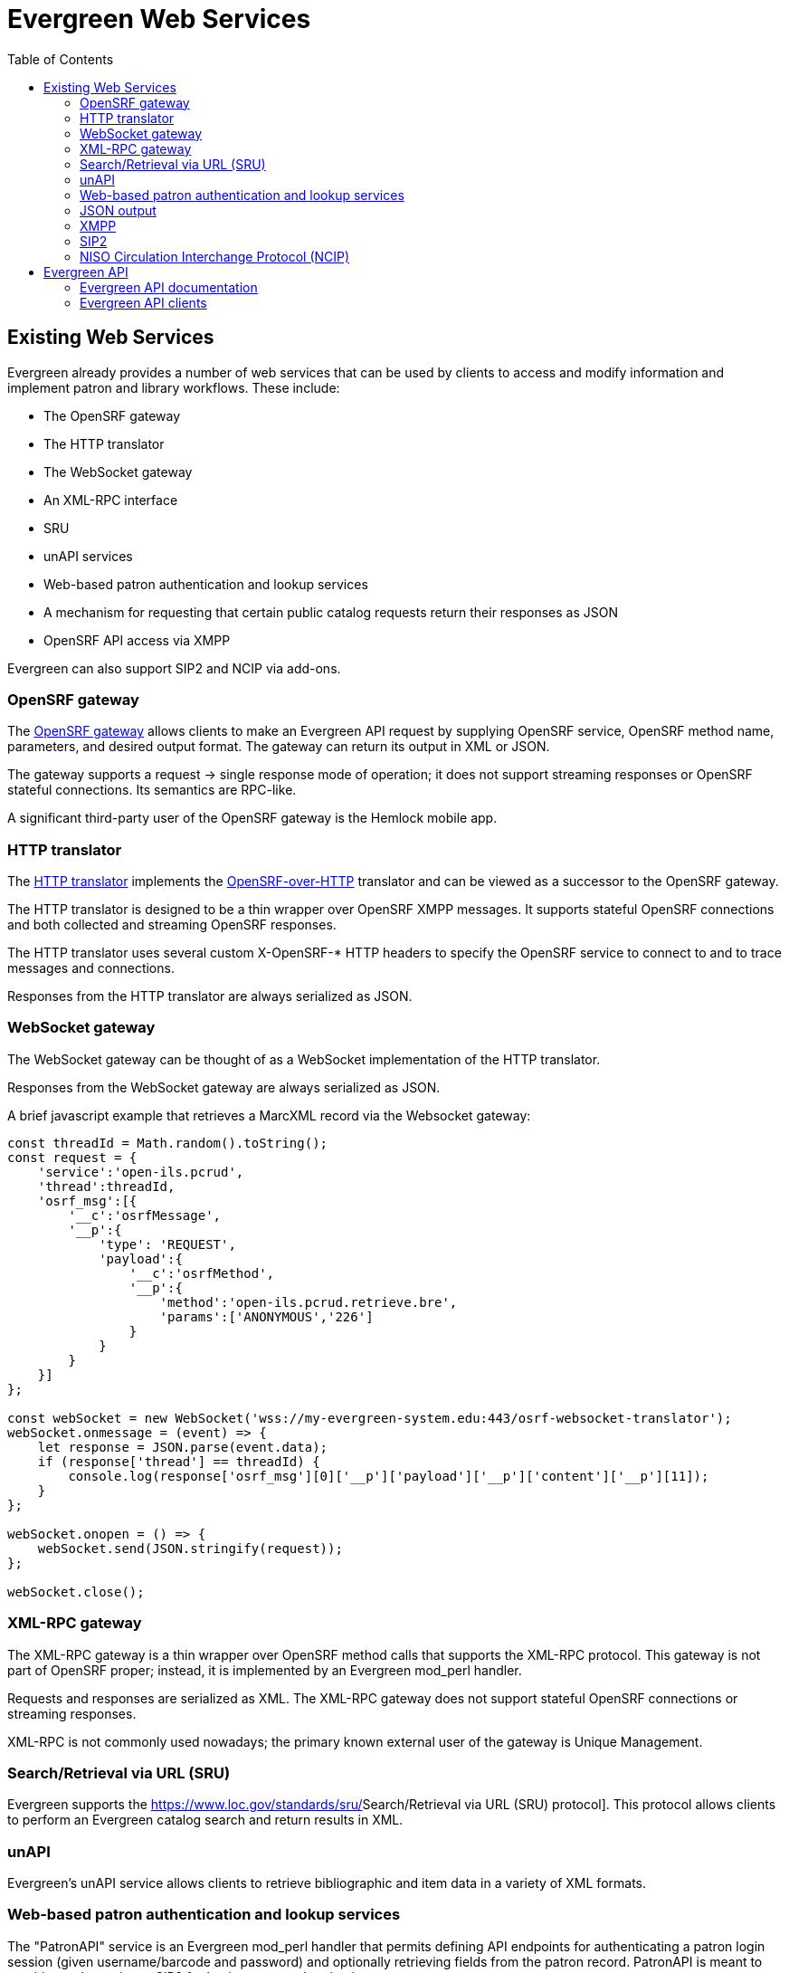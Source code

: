 = Evergreen Web Services =
:toc:

== Existing Web Services ==

Evergreen already provides a number of web services that can be used by clients to access and modify information and implement patron and library workflows. These include:

* The OpenSRF gateway
* The HTTP translator
* The WebSocket gateway
* An XML-RPC interface
* SRU
* unAPI services
* Web-based patron authentication and lookup services
* A mechanism for requesting that certain public catalog requests return their responses as JSON
* OpenSRF API access via XMPP

Evergreen can also support SIP2 and NCIP via add-ons.

=== OpenSRF gateway ===

The https://wiki.evergreen-ils.org/doku.php?id=osrfhttp:opensrf_gateway[OpenSRF gateway] allows clients to make an Evergreen API request by supplying OpenSRF service, OpenSRF method name, parameters, and desired output format. The gateway can return its output in XML or JSON.

The gateway supports a request → single response mode of operation; it does not support streaming responses or OpenSRF stateful connections. Its semantics are RPC-like.

A significant third-party user of the OpenSRF gateway is the Hemlock mobile app.

=== HTTP translator ===

The https://docs.evergreen-ils.org/2.4/_introducing_opensrf.html#OpenSRFOverHTTP[HTTP translator] implements the https://wiki.evergreen-ils.org/doku.php?id=opensrf_over_http[OpenSRF-over-HTTP] translator and can be viewed as a successor to the OpenSRF gateway.

The HTTP translator is designed to be a thin wrapper over OpenSRF XMPP messages. It supports stateful OpenSRF connections and both collected and streaming OpenSRF responses.

The HTTP translator uses several custom X-OpenSRF-* HTTP headers to specify the OpenSRF service to connect to and to trace messages and connections.

Responses from the HTTP translator are always serialized as JSON.

=== WebSocket gateway ===

The WebSocket gateway can be thought of as a WebSocket implementation of the HTTP translator.

Responses from the WebSocket gateway are always serialized as JSON.

A brief javascript example that retrieves a MarcXML record via the
Websocket gateway:

[source,js]
----------------------------------------------------------------------------
const threadId = Math.random().toString();
const request = {
    'service':'open-ils.pcrud',
    'thread':threadId,
    'osrf_msg':[{
        '__c':'osrfMessage',
        '__p':{
            'type': 'REQUEST',
            'payload':{
                '__c':'osrfMethod',
                '__p':{
                    'method':'open-ils.pcrud.retrieve.bre',
                    'params':['ANONYMOUS','226']
                }
            }
        }
    }]
};

const webSocket = new WebSocket('wss://my-evergreen-system.edu:443/osrf-websocket-translator');
webSocket.onmessage = (event) => {
    let response = JSON.parse(event.data);
    if (response['thread'] == threadId) {
        console.log(response['osrf_msg'][0]['__p']['payload']['__p']['content']['__p'][11]);
    }
};

webSocket.onopen = () => {
    webSocket.send(JSON.stringify(request));
};

webSocket.close();
----------------------------------------------------------------------------

=== XML-RPC gateway ===

The XML-RPC gateway is a thin wrapper over OpenSRF method calls that supports the XML-RPC protocol. This gateway is not part of OpenSRF proper; instead, it is implemented by an Evergreen mod_perl handler.

Requests and responses are serialized as XML. The XML-RPC gateway does not support stateful OpenSRF connections or streaming responses.

XML-RPC is not commonly used nowadays; the primary known external user of the gateway is Unique Management.

=== Search/Retrieval via URL (SRU) ===

Evergreen supports the https://www.loc.gov/standards/sru/[[.underline]#Search/Retrieval via URL (SRU) protocol#]. This protocol allows clients to perform an Evergreen catalog search and return results in XML.

=== unAPI ===

Evergreen's unAPI service allows clients to retrieve bibliographic and item data in a variety of XML formats.

=== Web-based patron authentication and lookup services ===

The "PatronAPI" service is an Evergreen mod_perl handler that permits defining API endpoints for authenticating a patron login session (given username/barcode and password) and optionally retrieving fields from the patron record. PatronAPI is meant to provide an alternative to SIP2 for basic patron authentication.

=== JSON output === 

The Evergreen public catalog mod_perl application normally returns HTML by combining a Perl context object with a Template Toolkit template. However, by providing a special field to the context object, public catalog request handlers can specify that their output should be returned as JSON.

=== XMPP ===

OpenSRF is built on XMPP, and an XMPP client application could make OpenSRF requests directly. However, this is very rarely done outside of Evergreen client code itself.

=== SIP2 ===

SIP2, while not a web protocol per se, is frequently used to perform patron authentication and circulation actions. It has its origins in a serial line protocol and consequently suffers from a significant flaw: it is not encrypted by default.

=== NISO Circulation Interchange Protocol (NCIP) ===

Via add-ons, Evergreen supports NCIP. NCIP can be thought of as an XML-over-HTTP moral equivalent of SIP2.

== Evergreen API ==

=== Evergreen API documentation ===

OpenSRF has a mechanism for encoding documentation on the parameters and usage of an OpenSRF method. OpenSRF clients can retrieve this documentation for display.

While most Evergreen methods have at least some API documentation, overall this documentation is not complete. In addition, the primary mechanism for displaying this documentation in human-readable format, "docgen.xsl", is currently broken.

=== Evergreen API clients ===

OpenSRF ships with Javascript client libraries that can be thought of as the primary means of access for web developers to Evergreen APIs.

OpenSRF also includes C and Perl clients for its services. Client code also exists in Python, PHP, and Java, but without significant documentation or community support.
